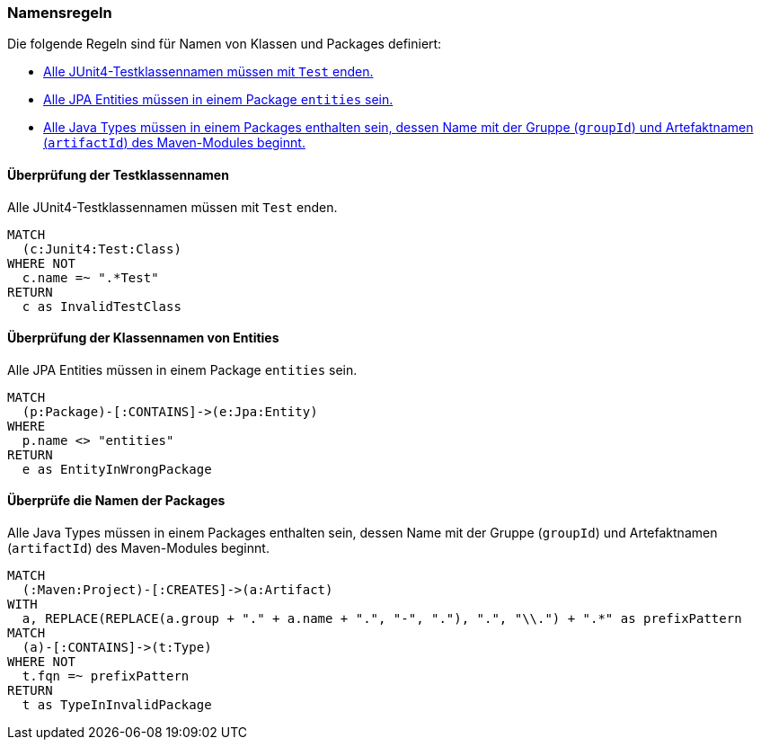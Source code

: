 [[naming:Default]]
[role=group,includesConstraints="naming:EntitiesInModelPackages,naming:TestClassName,naming:PackageNameContainsModuleName"]

=== Namensregeln

Die folgende Regeln sind für Namen von Klassen und Packages definiert:

- <<naming:TestClassName>>
- <<naming:EntitiesInModelPackages>>
- <<naming:PackageNameContainsModuleName>>

==== Überprüfung der Testklassennamen

[[naming:TestClassName]]
.Alle JUnit4-Testklassennamen müssen mit `Test` enden.
[source,cypher,role=constraint,requiresConcepts="junit4:TestClass"]
----
MATCH
  (c:Junit4:Test:Class)
WHERE NOT
  c.name =~ ".*Test"
RETURN
  c as InvalidTestClass
----

==== Überprüfung der Klassennamen von Entities

[[naming:EntitiesInModelPackages]]
.Alle JPA Entities müssen in einem Package `entities` sein.
[source,cypher,role=constraint,requiresConcepts="jpa2:Entity"]
----
MATCH
  (p:Package)-[:CONTAINS]->(e:Jpa:Entity)
WHERE
  p.name <> "entities"
RETURN
  e as EntityInWrongPackage
----

==== Überprüfe die Namen der Packages

[[naming:PackageNameContainsModuleName]]
.Alle Java Types müssen in einem Packages enthalten sein, dessen Name mit der Gruppe (`groupId`) und Artefaktnamen (`artifactId`) des Maven-Modules beginnt.
[source,cypher,role=constraint]
----
MATCH
  (:Maven:Project)-[:CREATES]->(a:Artifact)
WITH
  a, REPLACE(REPLACE(a.group + "." + a.name + ".", "-", "."), ".", "\\.") + ".*" as prefixPattern
MATCH
  (a)-[:CONTAINS]->(t:Type)
WHERE NOT
  t.fqn =~ prefixPattern
RETURN
  t as TypeInInvalidPackage
----

